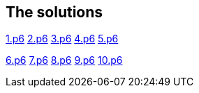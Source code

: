 
== The solutions

link:1.p6#L1002[1.p6]   link:2.p6#L254[2.p6]    link:3.p6#L1305[3.p6]    link:4.p6#L1116[4.p6]    link:5.p6#5[5.p6]

link:6.p6#54[6.p6]    link:7.p6#105[7.p6]    link:8.p6#7[8.p6]    link:9.p6#5[9.p6]    link:10.p6#393[10.p6]
